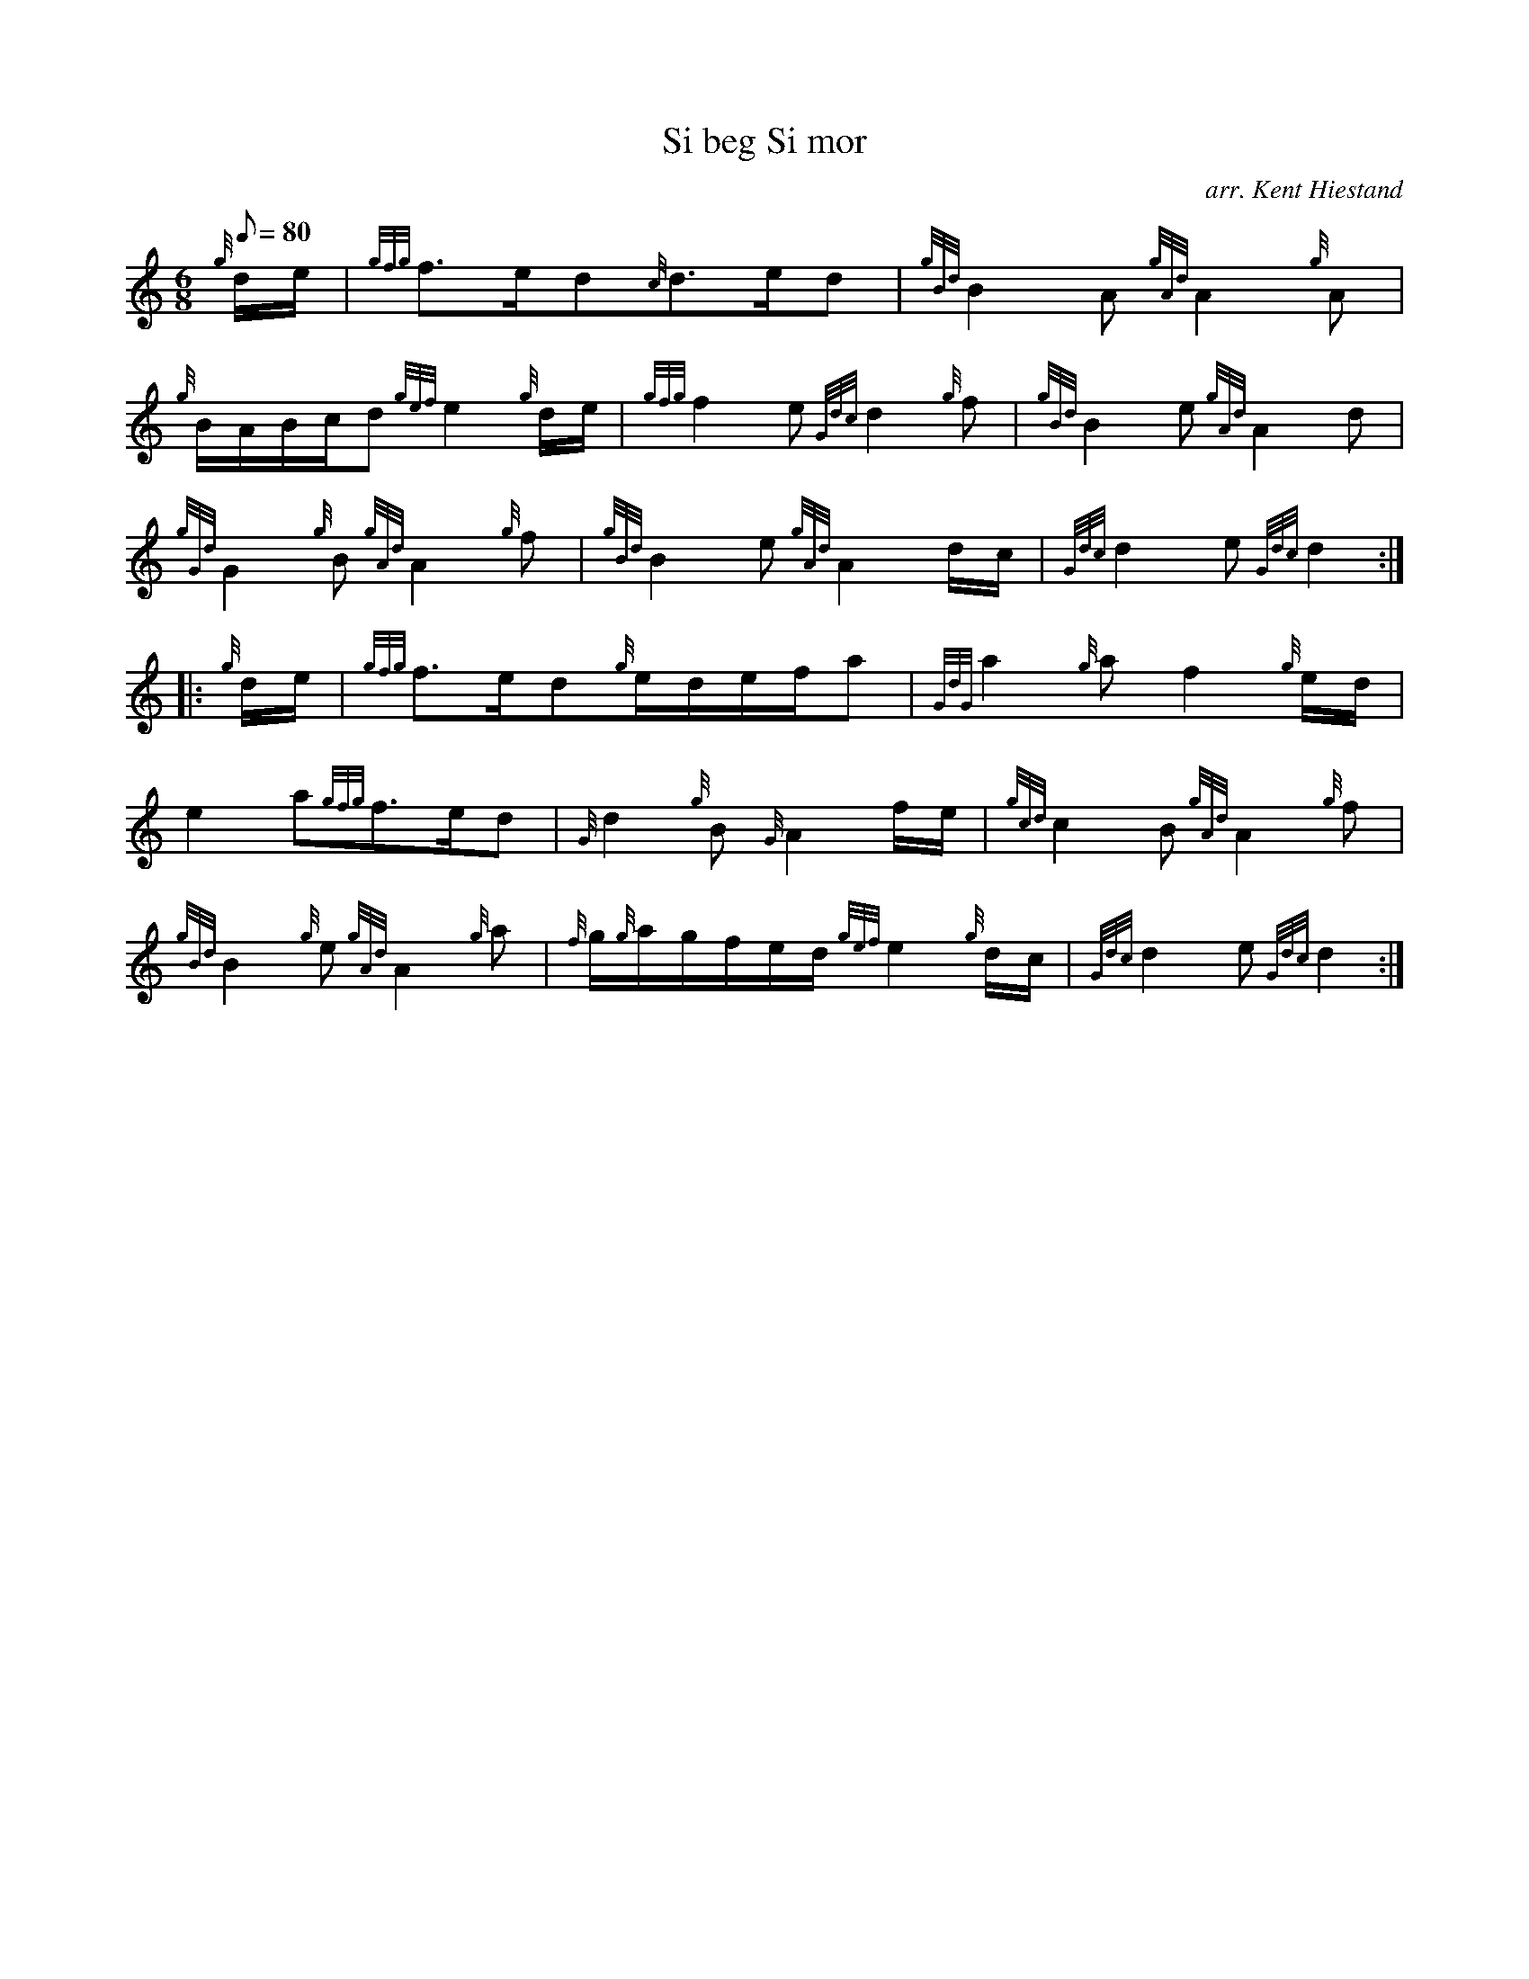 X: 1
T:Si beg Si mor
M:6/8
L:1/8
Q:80
C:arr. Kent Hiestand
S:Slow Air
K:HP
{g}d/2e/2|
{gfg}f3/2e/2d{c}d3/2e/2d|
{gBd}B2A{gAd}A2{g}A|  !
{g}B/2A/2B/2c/2d{gef}e2{g}d/2e/2|
{gfg}f2e{Gdc}d2{g}f|
{gBd}B2e{gAd}A2d|  !
{gGd}G2{g}B{gAd}A2{g}f|
{gBd}B2e{gAd}A2d/2c/2|
{Gdc}d2e{Gdc}d2:| |:  !
{g}d/2e/2|
{gfg}f3/2e/2d{g}e/2d/2e/2f/2a|
{GdG}a2{g}af2{g}e/2d/2|  !
e2a{gfg}f3/2e/2d|
{G}d2{g}B{G}A2f/2e/2|
{gcd}c2B{gAd}A2{g}f|  !
{gBd}B2{g}e{gAd}A2{g}a|
{f}g/2{g}a/2g/2f/2e/2d/2{gef}e2{g}d/2c/2|
{Gdc}d2e{Gdc}d2:|  !
